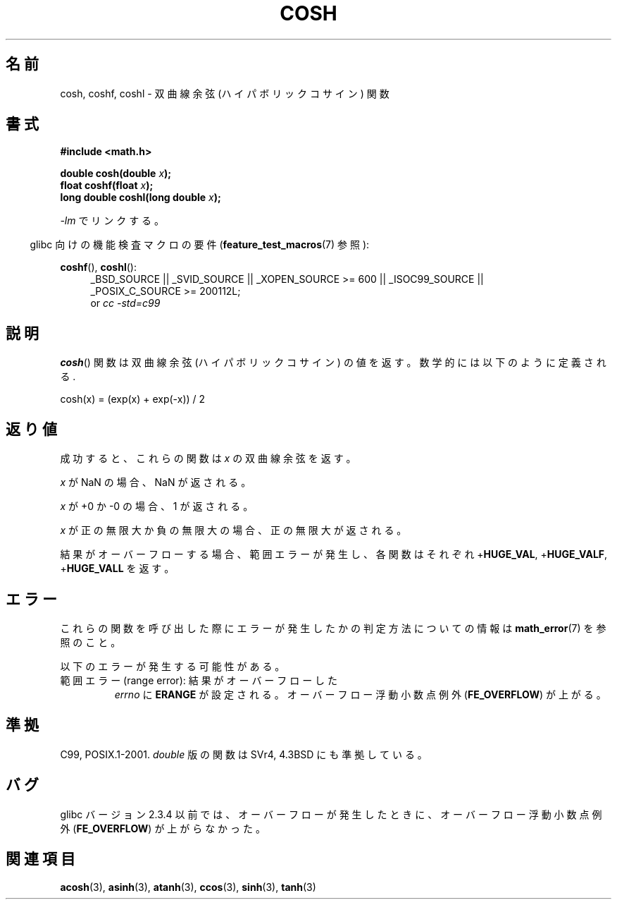 .\" Copyright 1993 David Metcalfe (david@prism.demon.co.uk)
.\" and Copyright 2008, Linux Foundation, written by Michael Kerrisk
.\"     <mtk.manpages@gmail.com>
.\"
.\" Permission is granted to make and distribute verbatim copies of this
.\" manual provided the copyright notice and this permission notice are
.\" preserved on all copies.
.\"
.\" Permission is granted to copy and distribute modified versions of this
.\" manual under the conditions for verbatim copying, provided that the
.\" entire resulting derived work is distributed under the terms of a
.\" permission notice identical to this one.
.\"
.\" Since the Linux kernel and libraries are constantly changing, this
.\" manual page may be incorrect or out-of-date.  The author(s) assume no
.\" responsibility for errors or omissions, or for damages resulting from
.\" the use of the information contained herein.  The author(s) may not
.\" have taken the same level of care in the production of this manual,
.\" which is licensed free of charge, as they might when working
.\" professionally.
.\"
.\" Formatted or processed versions of this manual, if unaccompanied by
.\" the source, must acknowledge the copyright and authors of this work.
.\"
.\" References consulted:
.\"     Linux libc source code
.\"     Lewine's _POSIX Programmer's Guide_ (O'Reilly & Associates, 1991)
.\"     386BSD man pages
.\" Modified 1993-07-24 by Rik Faith (faith@cs.unc.edu)
.\" Modified 1996-06-08 by aeb
.\" Modified 2002-07-27 by Walter Harms
.\" (walter.harms@informatik.uni-oldenburg.de)
.\"
.\" Japanese Version Copyright (c) 1996 Kenji Kajiwara and Kentaro Ogawa
.\"         all rights reserved.
.\" Translated Sat, 13 Jul 1996 17:54:30 JST
.\"         by Kenji Kajiwara and Kentaro Ogawa
.\" Updated Tue Aug  5 23:16:48 JST 2003
.\"         by Akihiro MOTOKI <amotoki@dd.iij4u.or.jp>
.\" Updated & Modified Tue Feb 15 04:28:36 JST 2005
.\"         by Yuichi SATO <ysato444@yahoo.co.jp>
.\" Updated 2008-09-15, Akihiro MOTOKI <amotoki@dd.iij4u.or.jp>
.\"
.TH COSH 3 2010-09-20 ""  "Linux Programmer's Manual"
.SH 名前
cosh, coshf, coshl \- 双曲線余弦 (ハイパボリックコサイン) 関数
.SH 書式
.nf
.B #include <math.h>
.sp
.BI "double cosh(double " x );
.br
.BI "float coshf(float " x );
.br
.BI "long double coshl(long double " x );
.fi
.sp
\fI\-lm\fP でリンクする。
.sp
.in -4n
glibc 向けの機能検査マクロの要件
.RB ( feature_test_macros (7)
参照):
.in
.sp
.ad l
.BR coshf (),
.BR coshl ():
.RS 4
_BSD_SOURCE || _SVID_SOURCE || _XOPEN_SOURCE\ >=\ 600 || _ISOC99_SOURCE ||
_POSIX_C_SOURCE\ >=\ 200112L;
.br
or
.I cc\ -std=c99
.RE
.ad
.SH 説明
.BR cosh ()
関数は双曲線余弦 (ハイパボリックコサイン) の値を返す。
数学的には以下のように定義される.
.nf

    cosh(x) = (exp(x) + exp(\-x)) / 2
.fi
.SH 返り値
成功すると、これらの関数は
.I x
の双曲線余弦を返す。

.I x
が NaN の場合、NaN が返される。

.I x
が +0 か \-0 の場合、 1 が返される。

.I x
が正の無限大か負の無限大の場合、正の無限大が返される。

結果がオーバーフローする場合、範囲エラーが発生し、
各関数はそれぞれ
.RB + HUGE_VAL ,
.RB + HUGE_VALF ,
.RB + HUGE_VALL
を返す。
.SH エラー
これらの関数を呼び出した際にエラーが発生したかの判定方法についての情報は
.BR math_error (7)
を参照のこと。
.PP
以下のエラーが発生する可能性がある。
.TP
範囲エラー (range error): 結果がオーバーフローした
.I errno
に
.B ERANGE
が設定される。
オーバーフロー浮動小数点例外
.RB ( FE_OVERFLOW )
が上がる。
.SH 準拠
C99, POSIX.1-2001.
.I double
版の関数は SVr4, 4.3BSD にも準拠している。
.SH バグ
glibc バージョン 2.3.4 以前では、オーバーフローが発生したときに、
オーバーフロー浮動小数点例外
.RB ( FE_OVERFLOW )
が上がらなかった。
.SH 関連項目
.BR acosh (3),
.BR asinh (3),
.BR atanh (3),
.BR ccos (3),
.BR sinh (3),
.BR tanh (3)
